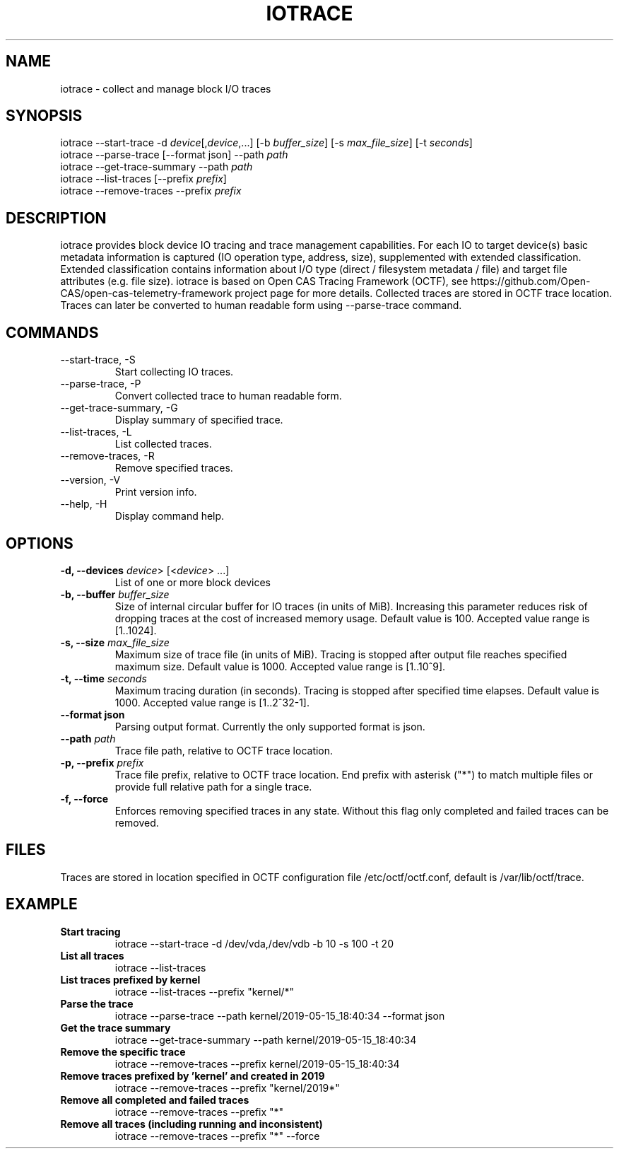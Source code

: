 .TH IOTRACE 8 2019-05-16
.SH NAME
iotrace - collect and manage block I/O traces

.SH SYNOPSIS
iotrace --start-trace -d \fIdevice\fR[,\fIdevice\fR,...] [-b \fIbuffer_size\fR] [-s \fImax_file_size\fR] [-t \fIseconds\fR]
.br
iotrace --parse-trace [--format json] --path \fIpath\fR
.br
iotrace --get-trace-summary --path \fIpath\fR
.br
iotrace --list-traces [--prefix \fIprefix\fR]
.br
iotrace --remove-traces --prefix \fIprefix\fR

.SH DESCRIPTION
iotrace provides block device IO tracing and trace management capabilities. For each IO to target device(s) basic metadata information is captured (IO operation type, address, size), supplemented with extended classification. Extended classification contains information about I/O type (direct / filesystem metadata / file) and target file attributes (e.g. file size). iotrace is based on Open CAS Tracing Framework (OCTF), see https://github.com/Open-CAS/open-cas-telemetry-framework project page for more details. Collected traces are stored in OCTF trace location. Traces can later be converted to human readable form using --parse-trace command.

.SH COMMANDS
.TP
--start-trace, -S
Start collecting IO traces.
.TP
--parse-trace, -P
Convert collected trace to human readable form.
.TP
--get-trace-summary, -G
Display summary of specified trace.
.TP
--list-traces, -L
List collected traces.
.TP
--remove-traces, -R
Remove specified traces.
.TP
--version, -V
Print version info.
.TP
--help, -H
Display command help.

.SH OPTIONS
.TP
.B -d, --devices \fIdevice\fR> [<\fIdevice\fR> ...]
List of one or more block devices

.TP
.B -b, --buffer \fIbuffer_size\fR
Size of internal circular buffer for IO traces (in units of MiB). Increasing this parameter reduces risk of dropping traces at the cost of increased memory usage. Default value is 100. Accepted value range is [1..1024].

.TP
.B -s, --size \fImax_file_size\fR
Maximum size of trace file (in units of MiB). Tracing is stopped after output file reaches specified maximum size. Default value is 1000. Accepted value range is [1..10^9].

.TP
.B -t, --time \fIseconds\fR
Maximum tracing duration (in seconds). Tracing is stopped after specified time elapses. Default value is 1000. Accepted value range is [1..2^32-1].

.TP
.B --format json
Parsing output format. Currently the only supported format is json.

.TP
.B --path  \fIpath\fR
Trace file path, relative to OCTF trace location.

.TP
.B -p, --prefix \fIprefix\fR
Trace file prefix, relative to OCTF trace location. End prefix with asterisk ("*") to match multiple files or provide full relative path for a single trace.

.TP
.B -f, --force
Enforces removing specified traces in any state. Without this flag only completed and failed traces can be removed.


.SH FILES
Traces are stored in location specified in OCTF configuration file /etc/octf/octf.conf, default is /var/lib/octf/trace.

.SH EXAMPLE
.TP
.B Start tracing
.br
iotrace --start-trace -d /dev/vda,/dev/vdb -b 10 -s 100 -t 20
.TP
.B List all traces
.br
iotrace --list-traces
.TP
.B List traces prefixed by "kernel" 
.br
iotrace --list-traces --prefix "kernel/*"
.TP
.B Parse the trace
.br
iotrace --parse-trace --path kernel/2019-05-15_18:40:34 --format json
.TP
.B Get the trace summary
.br
iotrace --get-trace-summary --path kernel/2019-05-15_18:40:34
.TP
.B Remove the specific trace 
.br
iotrace --remove-traces --prefix kernel/2019-05-15_18:40:34
.TP
.B Remove traces prefixed by 'kernel' and created in 2019
.br
iotrace --remove-traces --prefix "kernel/2019*"
.TP
.B Remove all completed and failed traces
.br
iotrace --remove-traces --prefix "*"
.TP
.B Remove all traces (including running and inconsistent)
.br
iotrace --remove-traces --prefix "*" --force
